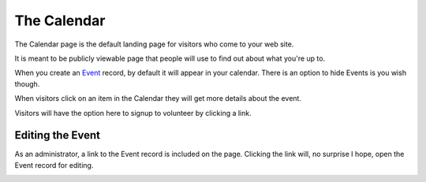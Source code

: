 ===================
The Calendar
===================

The Calendar page is the default landing page for visitors who come to your web site.

It is meant to be publicly viewable page that people will use to find out about what you're up to.

.. image:: images/calendar/preview.png
    :width: 500px
    
    
When you create an `Event <events.html>`_ record, by default it will appear in your calendar. There is an option to
hide Events is you wish though.

When visitors click on an item in the Calendar they will get more details about the event.

.. image:: images/calendar/detail.png
    :width: 500px
    
Visitors will have the option here to signup to volunteer by clicking a link.

Editing the Event
--------------------

As an administrator, a link to the Event record is included on the page. Clicking the link
will, no surprise I hope, open the Event record for editing.

.. image:: images/calendar/edit_event_link.png
    :width: 300px
